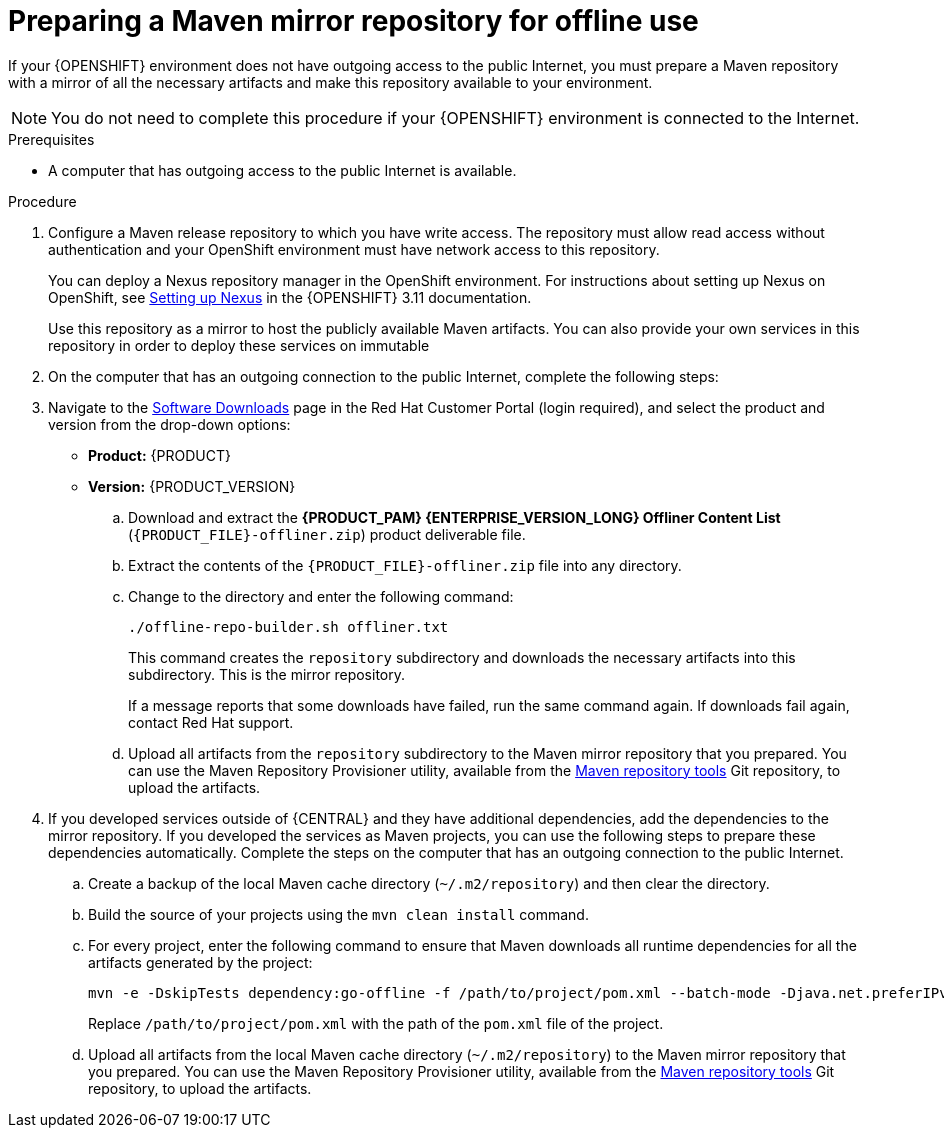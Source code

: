 [id='offline-repo-proc_{context}']
:offline_onprem!:
ifeval::["{context}"=="install-on-eap"]
:offline_onprem:
endif::[]
ifeval::["{context}"=="install-on-jws"]
:offline_onprem:
endif::[]
ifeval::["{context}"=="install-on-tomcat"]
:offline_onprem:
endif::[]

= Preparing a Maven mirror repository for offline use

If your
ifdef::offline_onprem[]
{PRODUCT} deployment
endif::offline_onprem[]
ifndef::offline_onprem[]
{OPENSHIFT} environment
endif::offline_onprem[]
does not have outgoing access to the public Internet, you must prepare a Maven repository with a mirror of all the necessary artifacts and make this repository available to your environment.

[NOTE]
====
You do not need to complete this procedure if your
ifdef::offline_onprem[]
{PRODUCT} deployment
endif::offline_onprem[]
ifndef::offline_onprem[]
{OPENSHIFT} environment
endif::offline_onprem[]
is connected to the Internet.
====

.Prerequisites
* A computer that has outgoing access to the public Internet is available.

.Procedure

ifndef::offline_onprem[]
. Configure a Maven release repository to which you have write access. The repository must allow read access without authentication and your OpenShift environment must have network access to this repository.
+
You can deploy a Nexus repository manager in the OpenShift environment. For instructions about setting up Nexus on OpenShift, see https://access.redhat.com/documentation/en-us/openshift_container_platform/3.11/html/developer_guide/tutorials#nexus-setting-up-nexus[Setting up Nexus] in the {OPENSHIFT} 3.11 documentation.
ifeval::["{context}"=="openshift-operator"]
The documented procedure is applicable to {OPENSHIFT} version 4.
endif::[]
+
Use this repository as a mirror to host the publicly available Maven artifacts. You can also provide your own services in this repository in order to deploy these services on immutable
ifdef::PAM[]
servers or to deploy them on managed servers using {CENTRAL} monitoring.
endif::PAM[]
ifdef::DM[]
servers.
endif::DM[]
+
endif::offline_onprem[]
. On the computer that has an outgoing connection to the public Internet, complete the following steps:
. Navigate to the https://access.redhat.com/jbossnetwork/restricted/listSoftware.html[Software Downloads] page in the Red Hat Customer Portal (login required), and select the product and version from the drop-down options:
+
* *Product:* {PRODUCT}
* *Version:* {PRODUCT_VERSION}

.. Download and extract the *{PRODUCT_PAM} {ENTERPRISE_VERSION_LONG} Offliner Content List* (`{PRODUCT_FILE}-offliner.zip`) product deliverable file.
+
.. Extract the contents of the `{PRODUCT_FILE}-offliner.zip` file into any directory.
.. Change to the directory and enter the following command:
+
[subs="attributes,verbatim,macros"]
----
./offline-repo-builder.sh offliner.txt
----
+
This command creates the `repository` subdirectory and downloads the necessary artifacts into this subdirectory. This is the mirror repository.
+
If a message reports that some downloads have failed, run the same command again. If downloads fail again, contact Red Hat support.
ifndef::offline_onprem[]
.. Upload all artifacts from the `repository` subdirectory to the Maven mirror repository that you prepared. You can use the Maven Repository Provisioner utility, available from the https://github.com/simpligility/maven-repository-tools/tree/master/maven-repository-provisioner[Maven repository tools] Git repository, to upload the artifacts.
endif::offline_onprem[]
. If you developed services outside of {CENTRAL} and they have additional dependencies, add the dependencies to the mirror repository. If you developed the services as Maven projects, you can use the following steps to prepare these dependencies automatically. Complete the steps on the computer that has an outgoing connection to the public Internet.
.. Create a backup of the local Maven cache directory (`~/.m2/repository`) and then clear the directory.
.. Build the source of your projects using the `mvn clean install` command.
.. For every project, enter the following command to ensure that Maven downloads all runtime dependencies for all the artifacts generated by the project:
+
[subs="attributes,verbatim,macros"]
----
mvn -e -DskipTests dependency:go-offline -f /path/to/project/pom.xml --batch-mode -Djava.net.preferIPv4Stack=true
----
+
Replace `/path/to/project/pom.xml` with the path of the `pom.xml` file of the project.
+
ifndef::offline_onprem[]
.. Upload all artifacts from the local Maven cache directory (`~/.m2/repository`) to the Maven mirror repository that you prepared. You can use the Maven Repository Provisioner utility, available from the https://github.com/simpligility/maven-repository-tools/tree/master/maven-repository-provisioner[Maven repository tools] Git repository, to upload the artifacts.
endif::offline_onprem[]
ifdef::offline_onprem[]
.. Copy the contents of the local Maven cache directory (`~/.m2/repository`) to the `repository` subdirectory that was created.
. Copy the contents of the `repository` subdirectory to a directory on the computer on which you deployed {PRODUCT}. This directory becomes the offline Maven mirror repository.
. Create and configure a `settings.xml` file for your {PRODUCT} deployment as described in
ifeval::["{context}"=="install-on-eap"]
<<maven-external-configure-proc_install-on-eap>>.
endif::[]
ifeval::["{context}"=="install-on-jws"]
<<maven-settings-configuration-ref_install-on-jws>>.
endif::[]
ifeval::["{context}"=="install-on-tomcat"]
<<maven-settings-configuration-ref_install-on-tomcat>>.
endif::[]
. Make the following changes in the `settings.xml` file:
** Under the `<profile>` tag, if a `<repositories>` or `<pluginRepositores>` tag is missing, add the missing tags.
** Under `<repositories>` add the following content:
+
[source,xml]
----
<repository>
  <id>offline-repository</id>
  <url>file:///path/to/repo</url>
  <releases>
    <enabled>true</enabled>
  </releases>
  <snapshots>
    <enabled>false</enabled>
  </snapshots>
</repository>
----
+
Replace `/path/to/repo` with the full path to the local Maven mirror repository directory.
** Under `<pluginRepositories>` add the following content:
+
[source,xml]
----
<repository>
  <id>offline-plugin-repository</id>
  <url>file:///path/to/repo</url>
  <releases>
    <enabled>true</enabled>
  </releases>
  <snapshots>
    <enabled>false</enabled>
  </snapshots>
</repository>
----
+
Replace `/path/to/repo` with the full path to the local Maven mirror repository directory.
ifeval::["{context}"=="install-on-eap"]
+
. Set the `kie.maven.offline.force` property for {CENTRAL} to `true`. For instructions about setting properties for {CENTRAL}, see {URL_INSTALLING_AND_CONFIGURING}#business-central-system-properties-ref_install-on-eap[_{INSTALLING_ON_EAP}_].
//Emily to revist this link.
endif::[]
endif::offline_onprem[]
